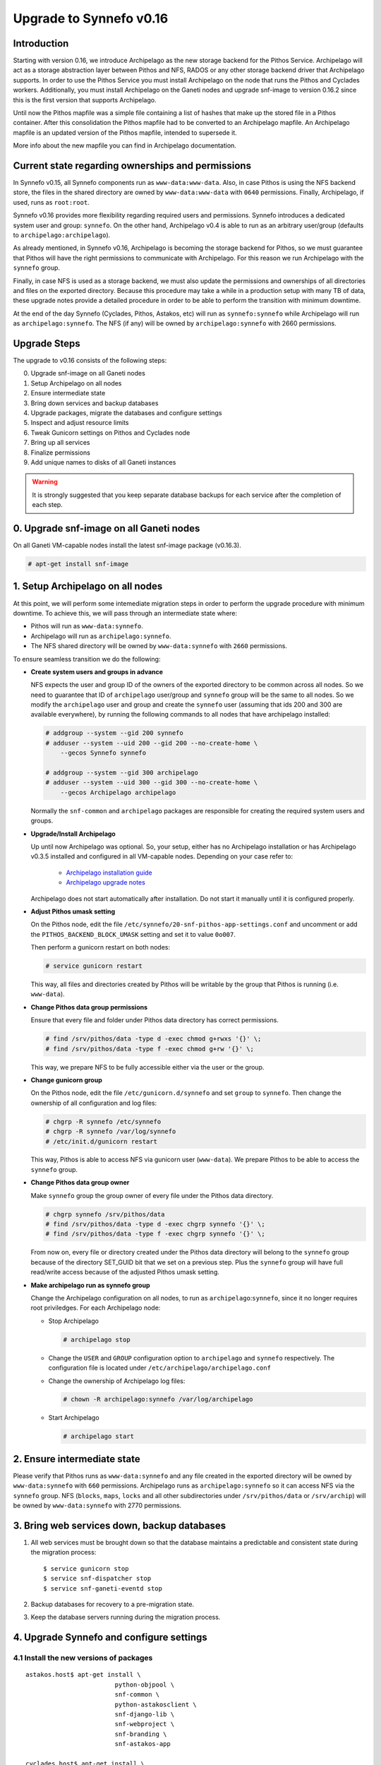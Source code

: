 Upgrade to Synnefo v0.16
^^^^^^^^^^^^^^^^^^^^^^^^

Introduction
============

Starting with version 0.16, we introduce Archipelago as the new storage backend
for the Pithos Service. Archipelago will act as a storage abstraction layer
between Pithos and NFS, RADOS or any other storage backend driver that
Archipelago supports. In order to use the Pithos Service you must install
Archipelago on the node that runs the Pithos and Cyclades workers.
Additionally, you must install Archipelago on the Ganeti nodes and upgrade
snf-image to version 0.16.2 since this is the first version that supports
Archipelago.

Until now the Pithos mapfile was a simple file containing a list of hashes that
make up the stored file in a Pithos container. After this consolidation the
Pithos mapfile had to be converted to an Archipelago mapfile. An Archipelago
mapfile is an updated version of the Pithos mapfile, intended to supersede it.

More info about the new mapfile you can find in Archipelago documentation.


Current state regarding ownerships and permissions
==================================================

In Synnefo v0.15, all Synnefo components run as ``www-data:www-data``. Also, in
case Pithos is using the NFS backend store, the files in the shared directory
are owned by ``www-data:www-data`` with ``0640`` permissions. Finally,
Archipelago, if used, runs as ``root:root``.

Synnefo v0.16 provides more flexibility regarding required users and
permissions. Synnefo introduces a dedicated system user and group:
``synnefo``. On the other hand, Archipelago v0.4 is able to run as an
arbitrary user/group (defaults to ``archipelago:archipelago``).

As already mentioned, in Synnefo v0.16, Archipelago is becoming the
storage backend for Pithos, so we must guarantee that Pithos will have
the right permissions to communicate with Archipelago. For this reason
we run Archipelago with the ``synnefo`` group.

Finally, in case NFS is used as a storage backend, we must also update
the permissions and ownerships of all directories and files on the
exported directory. Because this procedure may take a while in a production
setup with many TB of data, these upgrade notes provide a detailed procedure
in order to be able to perform the transition with minimum downtime.

At the end of the day Synnefo (Cyclades, Pithos, Astakos, etc) will run
as ``synnefo:synnefo`` while Archipelago will run as
``archipelago:synnefo``. The NFS (if any) will be owned by
``archipelago:synnefo`` with 2660 permissions.


Upgrade Steps
=============

The upgrade to v0.16 consists of the following steps:

0. Upgrade snf-image on all Ganeti nodes

1. Setup Archipelago on all nodes

2. Ensure intermediate state

3. Bring down services and backup databases

4. Upgrade packages, migrate the databases and configure settings

5. Inspect and adjust resource limits

6. Tweak Gunicorn settings on Pithos and Cyclades node

7. Bring up all services

8. Finalize permissions

9. Add unique names to disks of all Ganeti instances


.. warning::

    It is strongly suggested that you keep separate database backups
    for each service after the completion of each step.

0. Upgrade snf-image on all Ganeti nodes
========================================

On all Ganeti VM-capable nodes install the latest snf-image package (v0.16.3).

.. code-block:: console

  # apt-get install snf-image


1. Setup Archipelago on all nodes
==================================

At this point, we will perform some intemediate migration steps in order to
perform the upgrade procedure with minimum downtime. To achieve this, we will
pass through an intermediate state where:

* Pithos will run as ``www-data:synnefo``.
* Archipelago will run as ``archipelago:synnefo``.
* The NFS shared directory will be owned by ``www-data:synnefo`` with ``2660``
  permissions.

To ensure seamless transition we do the following:

* **Create system users and groups in advance**

  NFS expects the user and group ID of the owners of the exported directory
  to be common across all nodes. So we need to guarantee that ID of ``archipelago``
  user/group and ``synnefo`` group will be the same to all nodes.
  So we modify the ``archipelago`` user and group and create the ``synnefo``
  user (assuming that ids 200 and 300 are available everywhere), by running
  the following commands to all nodes that have archipelago installed:

  .. code-block:: console

    # addgroup --system --gid 200 synnefo
    # adduser --system --uid 200 --gid 200 --no-create-home \
        --gecos Synnefo synnefo

    # addgroup --system --gid 300 archipelago
    # adduser --system --uid 300 --gid 300 --no-create-home \
        --gecos Archipelago archipelago

  Normally the ``snf-common`` and ``archipelago`` packages are responsible
  for creating the required system users and groups.

* **Upgrade/Install Archipelago**

  Up until now Archipelago was optional. So, your setup, either has no
  Archipelago installation or has Archipelago v0.3.5 installed and
  configured in all VM-capable nodes. Depending on your case refer to:

   * `Archipelago installation guide <https://www.synnefo.org/docs/archipelago/latest/install-guide.html>`_
   * `Archipelago upgrade notes <https://www.synnefo.org/docs/archipelago/latest/upgrades/upgrade-0.4.html>`_

  Archipelago does not start automatically after installation. Do not start it
  manually until it is configured properly.

* **Adjust Pithos umask setting**

  On the Pithos node, edit the file
  ``/etc/synnefo/20-snf-pithos-app-settings.conf`` and uncomment or add the
  ``PITHOS_BACKEND_BLOCK_UMASK`` setting and set it to value ``0o007``.

  Then perform a gunicorn restart on both nodes:

  .. code-block:: console

      # service gunicorn restart

  This way, all files and directories created by Pithos will be writable by the
  group that Pithos is running (i.e. ``www-data``).

* **Change Pithos data group permissions**

  Ensure that every file and folder under Pithos data directory has correct
  permissions.

  .. code-block:: console

      # find /srv/pithos/data -type d -exec chmod g+rwxs '{}' \;
      # find /srv/pithos/data -type f -exec chmod g+rw '{}' \;

  This way, we prepare NFS to be fully accessible either via
  the user or the group.

* **Change gunicorn group**

  On the Pithos node, edit the file ``/etc/gunicorn.d/synnefo`` and set
  ``group`` to ``synnefo``. Then change the ownership of all
  configuration and log files:

  .. code-block:: console

     # chgrp -R synnefo /etc/synnefo
     # chgrp -R synnefo /var/log/synnefo
     # /etc/init.d/gunicorn restart

  This way, Pithos is able to access NFS via gunicorn user
  (``www-data``). We prepare Pithos to be able to access the ``synnefo``
  group.

* **Change Pithos data group owner**

  Make ``synnefo`` group the group owner of every file under the Pithos data
  directory.

  .. code-block:: console

      # chgrp synnefo /srv/pithos/data
      # find /srv/pithos/data -type d -exec chgrp synnefo '{}' \;
      # find /srv/pithos/data -type f -exec chgrp synnefo '{}' \;

  From now on, every file or directory created under the Pithos data directory
  will belong to the ``synnefo`` group because of the directory SET_GUID bit
  that we set on a previous step. Plus the ``synnefo`` group will have
  full read/write access because of the adjusted Pithos umask setting.

* **Make archipelago run as synnefo group**

  Change the Archipelago configuration on all nodes, to run as
  ``archipelago``:``synnefo``, since it no longer requires root
  priviledges. For each Archipelago node:

  * Stop Archipelago

    .. code-block:: console

      # archipelago stop

  * Change the ``USER`` and ``GROUP`` configuration option to ``archipelago``
    and ``synnefo`` respectively. The configuration file is located under
    ``/etc/archipelago/archipelago.conf``

  * Change the ownership of Archipelago log files:

    .. code-block:: console

      # chown -R archipelago:synnefo /var/log/archipelago

  * Start Archipelago

    .. code-block:: console

      # archipelago start


2. Ensure intermediate state
============================

Please verify that Pithos runs as ``www-data:synnefo`` and any file
created in the exported directory will be owned by ``www-data:synnefo``
with ``660`` permissions. Archipelago runs as ``archipelago:synnefo`` so it
can access NFS via the ``synnefo`` group. NFS (``blocks``, ``maps``,
``locks`` and all other subdirectories under ``/srv/pithos/data`` or
``/srv/archip``) will be owned by ``www-data:synnefo`` with 2770
permissions.


3. Bring web services down, backup databases
============================================

1. All web services must be brought down so that the database maintains a
   predictable and consistent state during the migration process::

    $ service gunicorn stop
    $ service snf-dispatcher stop
    $ service snf-ganeti-eventd stop

2. Backup databases for recovery to a pre-migration state.

3. Keep the database servers running during the migration process.


4. Upgrade Synnefo and configure settings
=========================================

4.1 Install the new versions of packages
----------------------------------------

::

    astakos.host$ apt-get install \
                            python-objpool \
                            snf-common \
                            python-astakosclient \
                            snf-django-lib \
                            snf-webproject \
                            snf-branding \
                            snf-astakos-app

    cyclades.host$ apt-get install \
                            python-objpool \
                            snf-common \
                            python-astakosclient \
                            snf-django-lib \
                            snf-webproject \
                            snf-branding \
                            snf-pithos-backend \
                            snf-cyclades-app

    pithos.host$ apt-get install \
                            python-objpool \
                            snf-common \
                            python-astakosclient \
                            snf-django-lib \
                            snf-webproject \
                            snf-branding \
                            snf-pithos-backend \
                            snf-pithos-app \
                            snf-pithos-webclient

    ganeti.node$ apt-get install \
                            python-objpool \
                            snf-common \
                            snf-cyclades-gtools \
                            snf-pithos-backend \
                            snf-network \
                            snf-image

.. note::

   Make sure ``snf-webproject`` has the same version with snf-common

.. note::

    Installing the packages will cause services to start. Make sure you bring
    them down again (at least ``gunicorn``, ``snf-dispatcher``)

.. note::

    If you are using qemu-kvm from wheezy-backports, note that qemu-kvm package
    2.1+dfsg-2~bpo70+2 has a bug that is triggered by snf-image. Check
    `snf-image installation <https://www.synnefo.org/docs/synnefo/latest/install-guide-debian.html#installation>`_ for
    a workaround.


4.2 Sync and migrate the database
---------------------------------

.. note::

   If you are asked about stale content types during the migration process,
   answer 'no' and let the migration finish.

::

    astakos-host$ snf-manage syncdb
    astakos-host$ snf-manage migrate

    cyclades-host$ snf-manage syncdb
    cyclades-host$ snf-manage migrate

    pithos-host$ pithos-migrate upgrade head


4.3 Configure snf-vncauthproxy
------------------------------

Synnefo 0.16 replaces the Java VNC client with an HTML5 Websocket client and
the Cyclades UI will always request secure Websocket connections. You should,
therefore, provide snf-vncauthproxy with SSL certificates signed by a trusted
CA. You can either copy them to `/var/lib/vncauthproxy/{cert,key}.pem` or
inform vncauthproxy about the location of the certificates (via the
`DAEMON_OPTS` setting in `/etc/default/vncauthproxy`).

::

    DAEMON_OPTS="--pid-file=$PIDFILE --cert-file=<path_to_cert> --key-file=<path_to_key>"

Both files should be readable by the `vncauthproxy` user or group.

.. note::

    When installing snf-vncauthproxy on the same node as Cyclades and using the
    default settings for snf-vncauthproxy, the certificates should be issued to
    the FQDN of the Cyclades worker. Refer to the :ref:`admin guide
    <admin-guide-vnc>`, for more information on how to setup vncauthproxy on a
    different host / interface.

For more information on how to setup snf-vncauthproxy check the
snf-vncauthproxy `documentation <https://www.synnefo.org/docs/snf-vncauthproxy/latest/index.html#usage-with-synnefo>`_
and `upgrade notes <https://www.synnefo.org/docs/snf-vncauthproxy/latest/upgrade/upgrade-1.6.html>`_.



5. Inspect and adjust resource limits
=====================================

Synnefo 0.16 brings significant changes at the project mechanism. Projects
are now viewed as a source of finite resources, instead of a means to
accumulate quota. They are the single source of resources, and quota are now
managed at a project/member level.

System-provided quota are now handled through special purpose
user-specific *system projects*, identified with the same UUID as the user.
These have been created during the database migration process. They are
included in the project listing with::

  snf-manage project-list --system-projects

All projects must specify quota limits for all registered resources. Default
values have been set for all resources, listed with::

  astakos-host$ snf-manage resource-list

Column `system_default` (previously known as `default_quota`) provides the
skeleton for the quota limits of user-specific system projects. Column
`project_default` is new and acts as skeleton for `applied` (non-system)
projects (i.e., for resources not specified in a project application).
Project defaults have been initialized during migration based on the system
default values: they have been set to `inf` if `system_default` is also `inf`,
otherwise set to zero.

This default, affecting all future projects, can be modified with::

  astakos-host$ snf-manage resource-modify <name> --project-default <value>

Till now a project definition contained one quota limit per resource: the
maximum that a member can get from the project. A new limit is introduced:
the grand maximum a project can provide to its members. This new project
limit is initialized during migration as `max members * member limit` (if
`max members` is not set, the double of current active members is assumed).

Existing projects can now be modified directly through the command line. In
order to change a project's resource limits, run::

  astakos-host$ snf-manage project-modify <project_uuid> --limit <resource_name> <member_limit> <project_limit>

With the new mechanism, when a new resource is allocated (e.g., a VM or a
Pithos container is created), it is also associated with a project besides
its owner. The migration process has associated existing resources with
their owner's system project. Note that users who had made use of projects to
increase their quota may end up overlimit on some resources of their system
projects and will need to *reassign* some of their reserved resources to
another project in order to overcome this restriction.


6. Tweak Gunicorn settings
==========================

First we make Gunicorn run as ``synnefo:synnefo``, by setting the
``user`` and ``group`` option in Gunicorn configuration
file (``/etc/gunicorn.d/synnefo``).

Also on the Pithos and Cyclades node you also have to set the following:

* ``--config=/etc/synnefo/gunicorn-hooks/gunicorn-archipelago.py``


.. warning::

    If you have already installed Synnefo v0.16rc1 or v0.16rc2 you
    should replace ``pithos.conf.py`` with ``gunicorn-archipelago.py`` located
    under ``/etc/synnefo/gunicorn-hooks`` directory. Afterwards you
    can freely delete  ``pithos.conf.py`` conf file.

After setting the user/group that Gunicorn will run as, we must also make
sure that configuration and log files are accessible:

.. code-block:: console

    # chgrp -R synnefo /etc/synnefo/
    # chown -R synnefo:synnefo /var/log/synnefo/

On the Cyclades node, the ``snf-dispatcher`` must run as
``synnefo``:``synnefo``. In ``/etc/default/snf-dispatcher`` verify that
``SNF_USER`` and ``SNF_DSPTCH_OPTS`` settings are:

.. code-block:: console

  SNF_USER="synnefo:synnefo"
  SNF_DSPTCH_OPTS=""

Finally, verify that snf-dispatcher can access its log file (e.g.
``/var/log/synnefo/synnefo.log``):

.. code-block:: console

   # chown synnefo:synnefo /var/log/synnefo/dispatcher.log


7. Bring all services up
========================

After the upgrade is finished, we bring up all services:

.. code-block:: console

    astakos.host  # service gunicorn start
    cyclades.host # service gunicorn start

    pithos.host   # service gunicorn start

    cyclades.host # service snf-dispatcher start

8. Finalize permissions
=======================

At this point, and while the services are running, we will finalize the
permissions of existing directories and files in the NFS directory to match
the user/group that Archipelago is running:

.. code-block:: console

  # chown -R archipelago:synnefo /srv/pithos/data


9. Add unique names to disks of all Ganeti instances
=====================================================

Synnefo 0.16 introduces the Volume service which can handle multiple disks
per Ganeti instance. Synnefo assigns a unique name to each Ganeti disk and
refers to it by that unique name. After upgrading to v0.16, Synnefo must
assign names to all existing disks. This can be easily performed with a helper
script that is shipped with version 0.16:

.. code-block:: console

 cyclades.host$ /usr/lib/synnefo/tools/add_unique_name_to_disks
